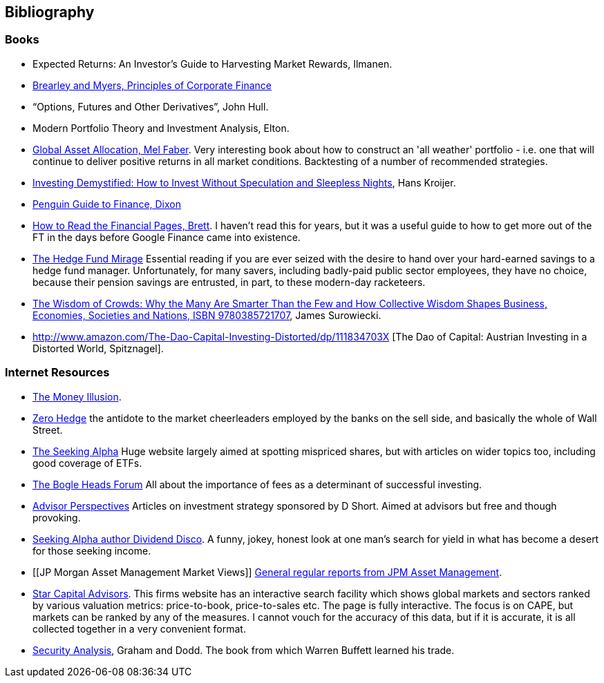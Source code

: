 == Bibliography

=== Books
-	[[ilmanen]]  Expected Returns: An Investor's Guide to Harvesting Market Rewards, Ilmanen.

-	[[brealey-and-myers]] http://www.amazon.co.uk/Principles-Corporate-Finance-Richard-Brealey/dp/1259009513[Brearley and Myers, Principles of Corporate Finance] 

-	[[hull]] "`Options, Futures and Other Derivatives`", John Hull.

-	[[elton]] Modern Portfolio Theory and Investment Analysis, Elton.

-	[[faber]] http://books.google.com/books?vid=ISBN9780988679924[Global Asset Allocation, Mel Faber]. Very interesting book about how to construct an 'all weather' portfolio - i.e. one that will continue to deliver positive returns in all market conditions. Backtesting of a number of recommended strategies.

-	[[kroijer]] http://books.google.com/books?vid=ISBN9780273781349[Investing Demystified: How to Invest Without Speculation and Sleepless Nights], Hans Kroijer.

-	[[dixon]] http://books.google.com/books?vid=ISBN9780140289329[Penguin Guide to Finance,  Dixon]

-	[[brett]] https://books.google.com/books?vid=ISBN0712662596[How to Read the Financial Pages, Brett]. I haven't read this for years, but it was a useful guide to how to get more out of the FT in the days before Google Finance came into existence.


-	[[lack]] http://www.sl-advisors.com/the-hedge-fund-mirage/[The Hedge Fund Mirage] Essential reading if you are ever seized with the desire to hand over your hard-earned savings to a hedge fund manager. Unfortunately, for many savers, including badly-paid public sector employees, they have no choice, because their pension savings are entrusted, in part, to these modern-day racketeers.

-	[[surowiecki]] http://www.amazon.co.uk/Wisdom-Crowds-James-Surowiecki/dp/0385721706/ref=sr_1_1?ie=UTF8&qid=1439233968&sr=8-1&keywords=9780385721707[The Wisdom of Crowds: Why the Many Are Smarter Than the Few and How Collective Wisdom Shapes Business, Economies, Societies and Nations, ISBN 9780385721707], James Surowiecki.

-   [[spitznagel]] http://www.amazon.com/The-Dao-Capital-Investing-Distorted/dp/111834703X [The Dao of Capital: Austrian Investing in a Distorted World, Spitznagel].

=== Internet Resources
-	[[the-money-illusion]] http://www.themoneyillusion.com/[The Money Illusion].

-	[[zero-hedge]] http://zerohedge.com[Zero Hedge] the antidote to the market cheerleaders employed by the banks on the sell side, and basically the whole of Wall Street.

-	[[seeking-alpha]] http://seekingalpha.com[The Seeking Alpha] Huge website largely aimed at spotting mispriced shares, but with articles on wider topics too, including good coverage of ETFs.

-   [[bogle-heads]] https://www.bogleheads.org/[The Bogle Heads Forum] All about the importance of fees as a determinant of successful investing.

-	[[d-short]] http://www.advisorperspectives.com/[Advisor Perspectives] Articles on investment strategy sponsored by D Short. Aimed at advisors but free and though provoking.

-	[[dividend-disco]] http://seekingalpha.com/author/dividend-disco[Seeking Alpha author Dividend Disco]. A funny, jokey, honest look at one man's search for yield in what has become a desert for those seeking income.

-	[[JP Morgan Asset Management Market Views]] http://insights.jpmorgan.co.uk/adviser/commentary-and-analysis/jpmorgan-market-views/[General regular reports from JPM Asset Management].

-   [[star-capital]] http://www.starcapital.de/[Star Capital Advisors]. This firms website has an interactive search facility which shows global markets and sectors ranked by various valuation metrics: price-to-book, price-to-sales etc. The page is fully interactive. The focus is on CAPE, but markets can be ranked by any of the measures. I cannot vouch for the accuracy of this data, but if it is accurate, it is all collected together in a very convenient format.

-   [[security-analysis]] https://en.wikipedia.org/wiki/Security_Analysis_(book)[Security Analysis], Graham and Dodd. The book from which Warren Buffett learned his trade.

// to put a link to this bibliography, just use the format <<{{book.bibliography}}#anchor, Text to display>>